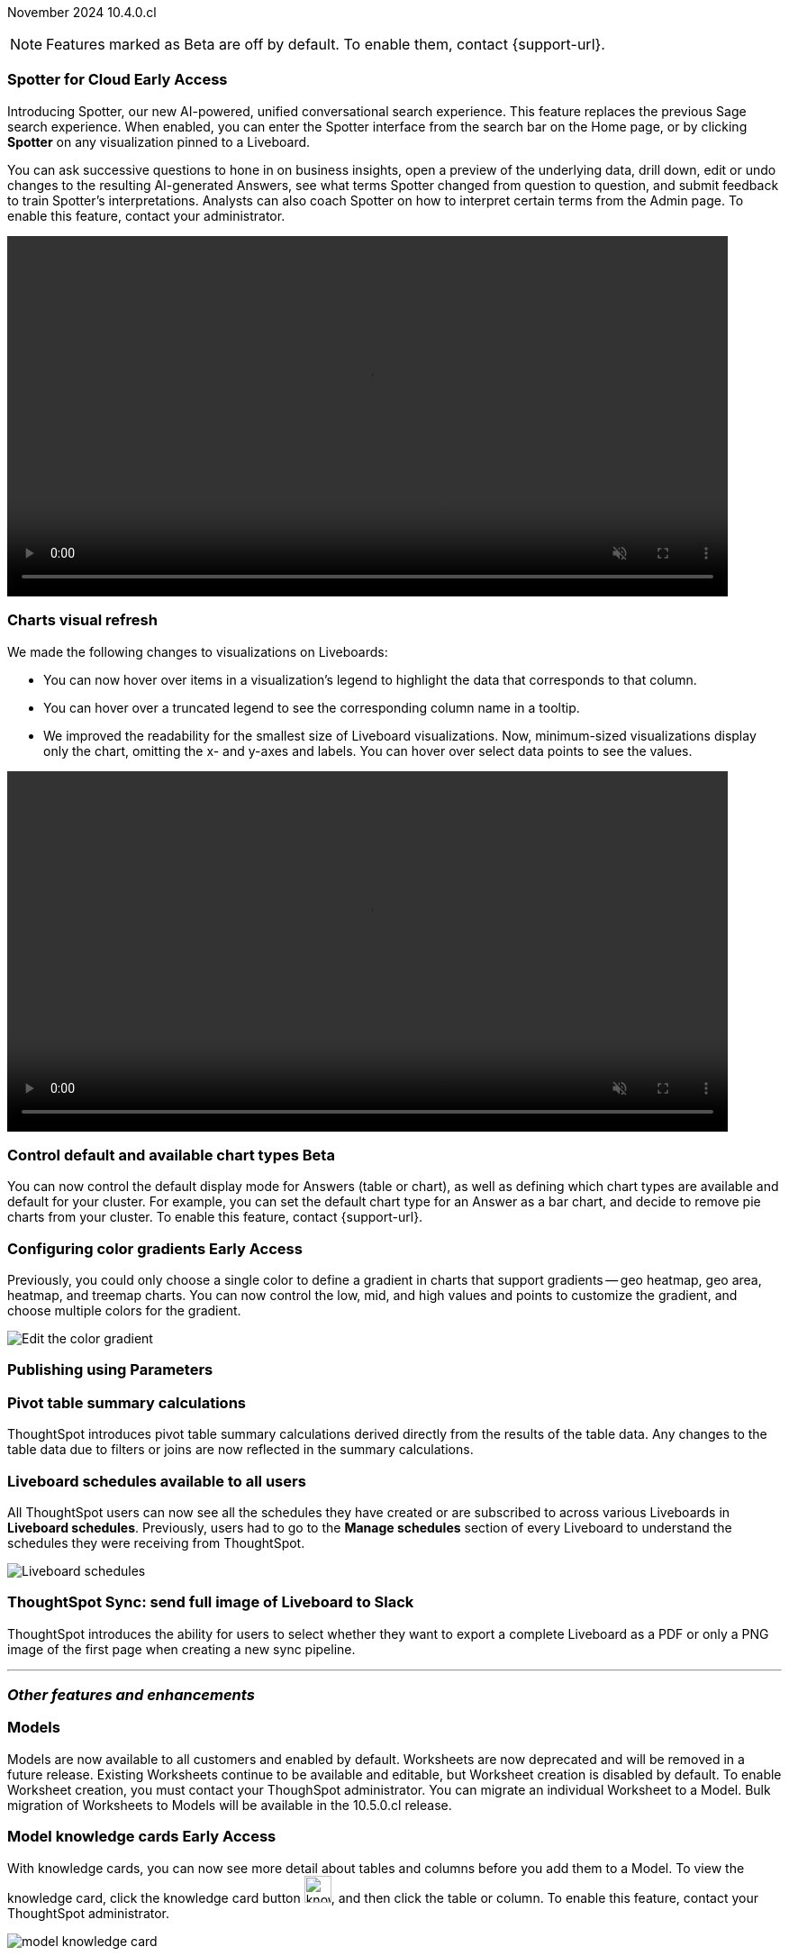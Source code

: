 ifndef::pendo-links[]
November 2024 [label label-dep]#10.4.0.cl#
endif::[]
ifdef::pendo-links[]
[month-year-whats-new]#November 2024#
[label label-dep-whats-new]#10.4.0.cl#
endif::[]

ifndef::free-trial-feature[]
NOTE: Features marked as [.badge.badge-update-note]#Beta# are off by default. To enable them, contact {support-url}.
endif::free-trial-feature[]

[#primary-10-4-0-cl]

// Business User

// [#10-4-0-cl-training]
// [discrete]
// === Copilot Worksheet feedback training
//When analysts create a worksheet in Copilot, it is imperative that they provide sufficient feedback to train the system before users start evaluating it. The Copilot training module is designed to help analysts improve the system’s ability to give accurate and reliable responses to business queries.
// Mary. jira: SCAL-217046. docs jira: SCAL-?
// PM: Anant
// This is part of the first release of Spotter, and covered in the previous blurb


ifndef::free-trial-feature[]
ifndef::pendo-links[]
[#10-4-0-cl-spotter]
[discrete]
=== Spotter for Cloud [.badge.badge-early-access]#Early Access#
endif::[]
ifdef::pendo-links[]
[#10-4-0-cl-spotter]
[discrete]
=== Spotter for Cloud [.badge.badge-early-access-whats-new]#Early Access#
endif::[]

// Naomi. jira: SCAL-223692, SCAL-222817. docs jira: SCAL-228500
// PM: Sam Weick. add a gif. Zoom in and out, show spotter in home page, what the new conversational experience is, ask successive question, show the replaced terms, and show how to enter from a Liveboard.

Introducing Spotter, our new AI-powered, unified conversational search experience. This feature replaces the previous Sage search experience. When enabled, you can enter the Spotter interface from the search bar on the Home page, or by clicking *Spotter* on any visualization pinned to a Liveboard.

You can ask successive questions to hone in on business insights, open a preview of the underlying data, drill down, edit or undo changes to the resulting AI-generated Answers, see what terms Spotter changed from question to question, and submit feedback to train Spotter's interpretations. Analysts can also coach Spotter on how to interpret certain terms from the Admin page. To enable this feature, contact your administrator.

ifndef::pendo-links[]
+++
<video autoplay loop muted controls width="800" controlsList="nodownload">
<source src="https://docs.thoughtspot.com/cloud/10.3.0.cl/_images/spotter.mp4" type="video/mp4">
</video>
+++
endif::pendo-links[]
ifdef::pendo-links[]
+++
<video autoplay loop muted controls width="676" controlsList="nodownload">
<source src="https://docs.thoughtspot.com/cloud/10.3.0.cl/_images/spotter.mp4" type="video/mp4">
</video>
+++
endif::pendo-links[]

endif::free-trial-feature[]

////
[#10-4-0-cl-header]
[discrete]
=== Compact Liveboard header

// Naomi – jira: SCAL-220304. docs jira: SCAL-226578, SCAL-?
// PM: Dilip. Still EA in 10.4.

Compact Liveboard headers are now available to all users and on by default. We have streamlined the design of Liveboard headers to ensure maximum visibility of Liveboard visualizations no matter the size of the screen.

[.bordered]
image:compact-header.png[Streamlined Liveboard header]
////
////
[#10-4-0-cl-coach]
[discrete]
=== Sage Coach

// Naomi. jira: SCAL-212242. docs jira: SCAL-?
// PM: Alok, Anant. potential change: Sage Coach rebrand to Spotter, rename filter and query feedback? not a new feature, just a rebrand
////

[#10-4-0-cl-visual]
[discrete]
=== Charts visual refresh

// Naomi. jira: SCAL-222476. docs jira: SCAL-225755
// PM: Vaibhav. add a gif.

We made the following changes to visualizations on Liveboards:

* You can now hover over items in a visualization's legend to highlight the data that corresponds to that column.
* You can hover over a truncated legend to see the corresponding column name in a tooltip.
* We improved the readability for the smallest size of Liveboard visualizations. Now, minimum-sized visualizations display only the chart, omitting the x- and y-axes and labels. You can hover over select data points to see the values.

ifndef::pendo-links[]
+++
<video autoplay loop muted controls width="800" controlsList="nodownload">
<source src="https://docs.thoughtspot.com/cloud/10.3.0.cl/_images/visual-refresh.mp4" type="video/mp4">
</video>
+++
endif::pendo-links[]
ifdef::pendo-links[]
+++
<video autoplay loop muted controls width="676" controlsList="nodownload">
<source src="https://docs.thoughtspot.com/cloud/10.3.0.cl/_images/visual-refresh.mp4" type="video/mp4">
</video>
+++
endif::pendo-links[]

////
[#10-4-0-cl-param]
[discrete]
=== User param support

// Naomi. jira: SCAL-204442. docs jira: SCAL-?
// PM: Manan? not GA.
////


ifndef::free-trial-feature[]
ifndef::pendo-links[]
[#10-4-0-cl-control]
[discrete]
=== Control default and available chart types [.badge.badge-beta]#Beta#
endif::[]
ifdef::pendo-links[]
[#10-4-0-cl-control]
[discrete]
=== Control default and available chart types [.badge.badge-beta-whats-new]#Beta#
endif::[]

// Naomi. jira: SCAL-210169. docs jira: SCAL-?
// PM: Vaibhav? not GA.

You can now control the default display mode for Answers (table or chart), as well as defining which chart types are available and default for your cluster. For example, you can set the default chart type for an Answer as a bar chart, and decide to remove pie charts from your cluster. To enable this feature, contact {support-url}.

endif::free-trial-feature[]


// Analyst

ifndef::free-trial-feature[]
ifndef::pendo-links[]
[#10-4-0-cl-gradient]
[discrete]
=== Configuring color gradients [.badge.badge-early-access]#Early Access#
endif::[]
ifdef::pendo-links[]
[#10-4-0-cl-gradient]
[discrete]
=== Configuring color gradients [.badge.badge-early-access-whats-new]#Early Access#
endif::[]
// Naomi. JIRA: SCAL-171986. docs jira: SCAL-225582
// PM: Manan. add image.

Previously, you could only choose a single color to define a gradient in charts that support gradients -- geo heatmap, geo area, heatmap, and treemap charts. You can now control the low, mid, and high values and points to customize the gradient, and choose multiple colors for the gradient.

[.bordered]
image:color-gradient.png[Edit the color gradient]

endif::free-trial-feature[]

////
[#10-4-0-cl-charting]
[discrete]
=== Aggregated KPI charts

// Naomi. jira: SCAL-215653. docs jira: SCAL-227777
// PM: Rahul PJP. only for Apple.
////

////
[#10-4-0-cl-dataset]
[discrete]
=== Dataset integration for Analyst Studio

// Naomi. jira: SCAL-219701. docs jira: SCAL-?
// PM: Shruthi. waiting for info.
////

[#10-4-0-cl-parameters]
[discrete]
=== Publishing using Parameters

// Mary. jira: SCAL-179358. docs jira: SCAL-?
// PM: Aashica
//Waiting for confirmation of doc req from PM. Appears to be a design & planning epic.

[#10-4-0-cl-pivot]
[discrete]
=== Pivot table summary calculations
ThoughtSpot introduces pivot table summary calculations derived directly from the results of the table data. Any changes to the table data due to filters or joins are now reflected in the summary calculations.
// Mary. jira: SCAL-177827. docs jira: SCAL-?
// PM: Damian. clarify what they mean by filter and join behavior

////
[#10-4-0-cl-template]
[discrete]
=== Template variable store

// Mary. jira: SCAL-179058. docs jira: SCAL-?
// PM: ? requested clarification about PM and potential doc requirement from Ashok. Ashok confirmed no doc required for 10.4.0.cl.
////

////
[#10-4-0-cl-kpi]
[discrete]
=== Generic custom comparison for KPI chart

// Naomi. jira: SCAL-152770. docs jira: SCAL-?
// PM: Rahul PJP? not customer-facing.
////



[#10-4-0-cl-liveboard]
[discrete]
=== Liveboard schedules available to all users
All ThoughtSpot users can now see all the schedules they have created or are subscribed to across various Liveboards in *Liveboard schedules*. Previously, users had to go to the *Manage schedules* section of every Liveboard to understand the schedules they were receiving from ThoughtSpot.

[.bordered]
image::LB-schedules.png[Liveboard schedules]

// Mary. jira: SCAL-220306. docs jira: SCAL-?
// PM: Arpit. clarify which parts are actually new, make clear it's only in the new homepage experience. make it clear you no longer need liveboard schedule privileges. can they remove themselves from a schedule someone else set up?

////
[#10-4-0-cl-schedule]
[discrete]
=== Liveboard schedule modal UI UX revamp
ThoughtSpot introduces an updated Liveboard schedules UI. The new UI includes the list of filters and parameters when a view is selected.
// Mary. jira: SCAL-219879. docs jira: SCAL-?
// PM: Dilip
//Waiting for clarification from Dilip about other changes. Will add image once confirmed.
////

[#10-4-0-cl-sync]
[discrete]
=== ThoughtSpot Sync: send full image of Liveboard to Slack
ThoughtSpot introduces the ability for users to select whether they want to export a complete Liveboard as a PDF or only a PNG image of the first page when creating a new sync pipeline.
// Mary. jira: SCAL-224070. docs jira: SCAL-?
// PM: Aaghran
// add image of selection in pipeline setup? change run-on sentence.

'''
[#secondary-10-4-0-cl]
[discrete]
=== _Other features and enhancements_

// Data Engineer


[#10-4-0-cl-models]
[discrete]
=== Models

// Mark. jira: SCAL-217598. docs jira: SCAL-225747
// PM: Samridh. group all models features under a models subsection? can you still edit existing worksheets? if you edit a worksheet, does it stay a worksheet or become a model?

Models are now available to all customers and enabled by default. Worksheets are now deprecated and will be removed in a future release. Existing Worksheets continue to be available and editable, but Worksheet creation is disabled by default. To enable Worksheet creation, you must contact your ThoughSpot administrator. You can migrate an individual Worksheet to a Model. Bulk migration of Worksheets to Models will be available in the 10.5.0.cl release.

ifndef::free-trial-feature[]
ifndef::pendo-links[]
[#10-4-0-cl-knowledge]
[discrete]
=== Model knowledge cards [.badge.badge-early-access]#Early Access#
endif::[]
ifdef::pendo-links[]
[#10-4-0-cl-knowledge]
[discrete]
=== Model knowledge cards [.badge.badge-early-access-whats-new]#Early Access#
endif::[]

// Mark. jira: SCAL-220257. docs jira: SCAL-221549
// PM: Samridh. can you also pull in stuff from data catalog? If so, highlight here.

With knowledge cards, you can now see more detail about tables and columns before you add them to a Model. To view the knowledge card, click the knowledge card button image:knowledge-card-button.png[knowledge card button,width="30"], and then click the table or column. To enable this feature, contact your ThoughtSpot administrator.

[.bordered]
image::model-knowledge-card.png[]

endif::free-trial-feature[]

[#10-4-0-cl-modeling]
[discrete]
=== Updated joins tab for Worksheets and Models

// Mark. jira: SCAL-220324. docs jira: SCAL-224681
// PM: Anjali

The joins tab for Worksheets and Models is now updated to match the join-creation UI for Models.

[.bordered]
image::joins-tab-react.png[]

ifndef::free-trial-feature[]
ifndef::pendo-links[]
[#10-4-0-cl-status]
[discrete]
=== ThoughtSpot Status [.badge.badge-beta]#Beta#
endif::[]
ifdef::pendo-links[]
[#10-4-0-cl-status]
[discrete]
=== ThoughtSpot Status [.badge.badge-beta-whats-new]#Beta#
endif::[]
// Naomi. jira: SCAL-189319. docs jira: SCAL-228671
// PM: Aashica. clarify how you navigate to the status page.

Admin users can now navigate to the ThoughtSpot Status page to monitor the health of services on their cluster. We have updated the user interface to make it more user-friendly. The Status page displays the status of different ThoughtSpot services, like Authentication, Data Connections, Infrastructure Services, KPI Monitor, Search Data, Search Service, SpotIQ, Sync, and Spotter. The page also shares scheduled maintenance timelines, outage notifications, and incident reporting and updates.

[.bordered]
image::status-page.png[ThoughtSpot status page]

endif::free-trial-feature[]


[#10-4-0-cl-version-control]
[discrete]
=== Version control permissions

// Naomi. jira: SCAL-202688. docs jira: SCAL-213195. affected article: git-version-control.adoc#prerequisites_2
// PM: Nico Rentz. reach out for an image and see if they fixed the setup/set up typo. where can they go to use the version control rest v2 apis? clarify what the can setup version control lets you do, is it that you can delegate to a non-admin user to set up version control? was it that previously only admins could set it up and now non-admins can? mention granular privileges.

We made the following changes to permissions regarding version control:

* Admin users can now assign the *Can set up version control* privilege to allow non-admin users to access the version control settings under *Admin > Application settings*, and to use Version Control REST v2 APIs.

* We renamed the previous *Can manage version control* permission to *Can toggle version control for objects*. Users with this permission and edit access to a ThoughtSpot object can enable or disable version history for that object.

[#10-4-0-cl-auth]
[discrete]
=== Cloud Data Warehouse authentication when Liveboard has mandatory filters
ThoughtSpot prompts users to authenticate when they open a Liveboard with a mandatory filter applied. Once a user is authenticated, they will see the values in the mandatory filter when they return to the Liveboard. To enable this feature, contact {support-url}.
// Mary. jira: SCAL-218162. docs jira: SCAL-?
// PM: Dilip. confirm if beta or EA. if OAuth is already set up, do they need to authenticate again?

[#10-4-0-cl-column]
[discrete]
=== Data panel column groups

// Naomi. jira: SCAL-224017, SCAL-210554. docs jira: SCAL-210659
// PM: Damian. confirm if beta. confirm if enabling or disabling alphabetic sorting will turn A-Z sorting back on.

Analysts can now set definitions in a Worksheet or Model's TML file to group columns together in the Data panel for Search Data. You can also use TML properties to enable or disable alphabetic sorting of the groups. To enable this feature, contact {support-url}.


[#10-4-0-cl-custom]
[discrete]
=== Download custom calendar

// Naomi. jira: SCAL-197812. docs jira: SCAL-224478
// PM: Aaghran

In the *Create a custom calendar* interface, you can now set up a template calendar and download it as a CSV file with all columns, based on the values you inputted. You can then modify the file and share it with a database administrator to upload it to your database. Once the CSV is uploaded to the database, you can set up the calendar by directly mapping the table.



[#10-4-0-cl-utilities]
[discrete]
=== Utilities schema viewer
ThoughtSpot introduces a connection picker to the schema viewer. You can now use the dropdown or search to select your connection in the schema viewer.

NOTE: You can no longer view objects across all connections. You must filter by a specific connection.
// Mary. jira: SCAL-221312. docs jira: SCAL-?
// PM: Samridh. add image.

[#10-4-0-cl-join-key]
[discrete]
=== Allow changing join keys for global joins

// Naomi. jira: SCAL-91117. docs jira: SCAL-?
// PM: Samridh. waiting on info.

// IT/ Ops Engineer

////
[#10-4-0-cl-change]
[discrete]
=== Change analysis by measure

// Naomi. jira: SCAL-214287. docs jira: SCAL-?
// PM: Rahul PJP, not customer-facing
////

////
ifndef::free-trial-feature[]
ifndef::pendo-links[]
[#10-4-0-cl-sql]
[discrete]
=== Show charts SQL in query visualizer [.badge.badge-beta]#Beta#
endif::[]
ifdef::pendo-links[]
[#10-4-0-cl-sql]
[discrete]
=== Show charts SQL in query visualizer [.badge.badge-beta-whats-new]#Beta#
endif::[]

// Mary – jira: SCAL-209689. docs jira: SCAL-?
// PM: Damian - marked as no doc needed, waiting for clarification/confirmation from Damian.

endif::free-trial-feature[]
////

ifndef::free-trial-feature[]
[discrete]
=== For the Developer

For new features and enhancements introduced in this release of ThoughtSpot Embedded, see https://developers.thoughtspot.com/docs/?pageid=whats-new[ThoughtSpot Developer Documentation^].
endif::free-trial-feature[]
